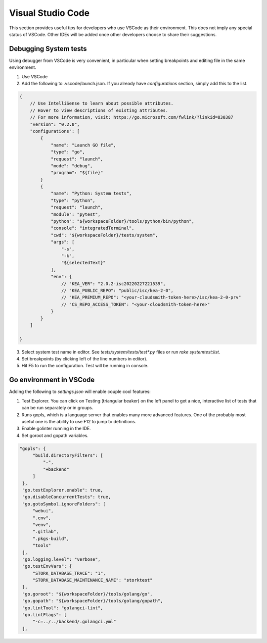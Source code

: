 
Visual Studio Code
******************

This section provides useful tips for developers who use VSCode as their environment. This does not imply any special
status of VSCode. Other IDEs will be added once other developers choose to share their suggestions.

Debugging System tests
======================

Using debugger from VSCode is very convenient, in particular when setting breakpoints and editing file in the same
environment.

1. Use VSCode
2. Add the following to .vscode/launch.json. If you already have `configurations` section, simply add this to the list.

.. code-block:: json

    {
        // Use IntelliSense to learn about possible attributes.
        // Hover to view descriptions of existing attributes.
        // For more information, visit: https://go.microsoft.com/fwlink/?linkid=830387
        "version": "0.2.0",
        "configurations": [
            {
                "name": "Launch GO file",
                "type": "go",
                "request": "launch",
                "mode": "debug",
                "program": "${file}"
            }
            {
                "name": "Python: System tests",
                "type": "python",
                "request": "launch",
                "module": "pytest",
                "python": "${workspaceFolder}/tools/python/bin/python",
                "console": "integratedTerminal",
                "cwd": "${workspaceFolder}/tests/system",
                "args": [
                    "-s",
                    "-k",
                    "${selectedText}"
                ],
                "env": {
                    // "KEA_VER": "2.0.2-isc20220227221539",
                    // "KEA_PUBLIC_REPO": "public/isc/kea-2-0",
                    // "KEA_PREMIUM_REPO": "<your-cloudsmith-token-here>/isc/kea-2-0-prv"
                    // "CS_REPO_ACCESS_TOKEN": "<your-cloudsmith-token-here>"
                }
            }
        ]

    }


3. Select system test name in editor. See `tests/system/tests/test*.py` files or
   run `rake systemtest:list`.
4. Set breakpoints (by clicking left of the line numbers in editor).
5. Hit F5 to run the configuration. Test will be running in console.

Go environment in VSCode
========================

Adding the following to `settings.json` will enable couple cool features:

1. Test Explorer. You can click on Testing (triangular beaker) on the left panel
   to get a nice, interactive list of tests that can be run separately or in
   groups.

2. Runs gopls, which is a language server that enables many more advanced
   features. One of the probably most useful one is the ability to use F12 to
   jump to definitions.

3. Enable golinter running in the IDE.

4. Set goroot and gopath variables.


.. code-block:: json

   "gopls": {
        "build.directoryFilters": [
            "-",
            "+backend"
        ]
    },
    "go.testExplorer.enable": true,
    "go.disableConcurrentTests": true,
    "go.gotoSymbol.ignoreFolders": [
        "webui",
        ".env",
        "venv",
        ".gitlab",
        ".pkgs-build",
        "tools"
    ],
    "go.logging.level": "verbose",
    "go.testEnvVars": {
        "STORK_DATABASE_TRACE": "1",
        "STORK_DATABASE_MAINTENANCE_NAME": "storktest"
    },
    "go.goroot": "${workspaceFolder}/tools/golang/go",
    "go.gopath": "${workspaceFolder}/tools/golang/gopath",
    "go.lintTool": "golangci-lint",
    "go.lintFlags": [
        "-c=../../backend/.golangci.yml"
    ],
